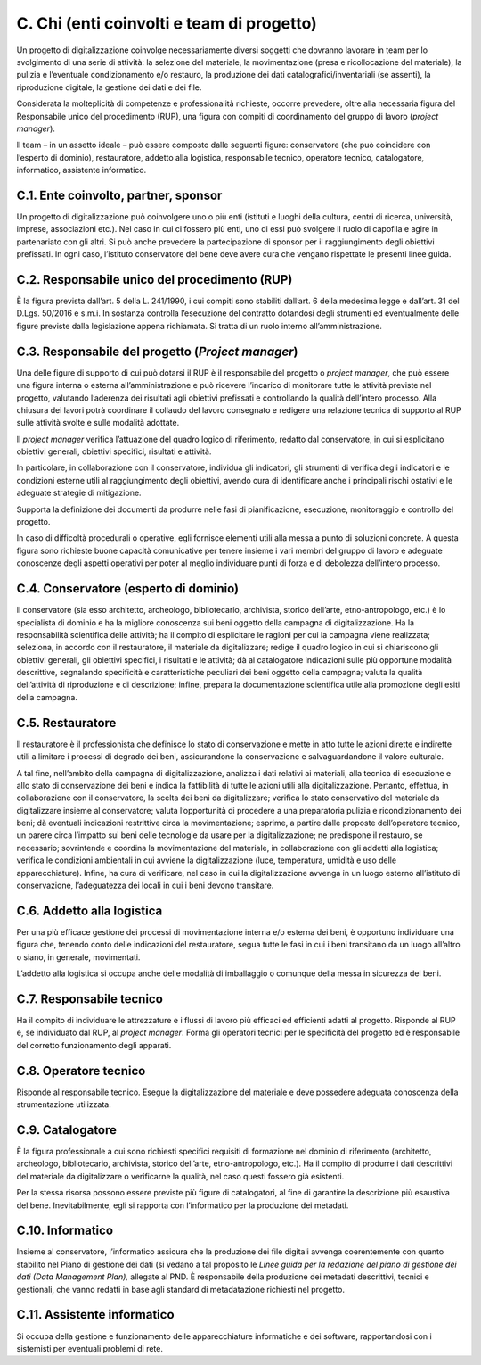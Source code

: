 C. Chi (enti coinvolti e team di progetto)
==========================================

Un progetto di digitalizzazione coinvolge necessariamente diversi
soggetti che dovranno lavorare in team per lo svolgimento di una serie
di attività: la selezione del materiale, la movimentazione (presa e
ricollocazione del materiale), la pulizia e l’eventuale condizionamento
e/o restauro, la produzione dei dati catalografici/inventariali (se
assenti), la riproduzione digitale, la gestione dei dati e dei file.

Considerata la molteplicità di competenze e professionalità richieste,
occorre prevedere, oltre alla necessaria figura del Responsabile unico
del procedimento (RUP), una figura con compiti di coordinamento del
gruppo di lavoro (*project manager*).

Il team – in un assetto ideale – può essere composto dalle seguenti
figure: conservatore (che può coincidere con l’esperto di dominio),
restauratore, addetto alla logistica, responsabile tecnico, operatore
tecnico, catalogatore, informatico, assistente informatico.

C.1. Ente coinvolto, partner, sponsor
-------------------------------------

Un progetto di digitalizzazione può coinvolgere uno o più enti (istituti
e luoghi della cultura, centri di ricerca, università, imprese,
associazioni etc.). Nel caso in cui ci fossero più enti, uno di essi può
svolgere il ruolo di capofila e agire in partenariato con gli altri. Si
può anche prevedere la partecipazione di sponsor per il raggiungimento
degli obiettivi prefissati. In ogni caso, l’istituto conservatore del
bene deve avere cura che vengano rispettate le presenti linee guida.

C.2. Responsabile unico del procedimento (RUP)
----------------------------------------------

È la figura prevista dall’art. 5 della L. 241/1990, i cui compiti sono
stabiliti dall’art. 6 della medesima legge e dall’art. 31 del D.Lgs.
50/2016 e s.m.i. In sostanza controlla l’esecuzione del contratto
dotandosi degli strumenti ed eventualmente delle figure previste dalla
legislazione appena richiamata. Si tratta di un ruolo interno
all’amministrazione.

C.3. Responsabile del progetto (*Project manager*)
--------------------------------------------------

Una delle figure di supporto di cui può dotarsi il RUP è il responsabile
del progetto o *project manager*, che può essere una figura interna o
esterna all’amministrazione e può ricevere l’incarico di monitorare
tutte le attività previste nel progetto, valutando l’aderenza dei
risultati agli obiettivi prefissati e controllando la qualità
dell’intero processo. Alla chiusura dei lavori potrà coordinare il
collaudo del lavoro consegnato e redigere una relazione tecnica di
supporto al RUP sulle attività svolte e sulle modalità adottate.

Il *project manager* verifica l’attuazione del quadro logico di
riferimento, redatto dal conservatore, in cui si esplicitano obiettivi
generali, obiettivi specifici, risultati e attività.

In particolare, in collaborazione con il conservatore, individua gli
indicatori, gli strumenti di verifica degli indicatori e le condizioni
esterne utili al raggiungimento degli obiettivi, avendo cura di
identificare anche i principali rischi ostativi e le adeguate strategie
di mitigazione.

Supporta la definizione dei documenti da produrre nelle fasi di
pianificazione, esecuzione, monitoraggio e controllo del progetto.

In caso di difficoltà procedurali o operative, egli fornisce elementi
utili alla messa a punto di soluzioni concrete. A questa figura sono
richieste buone capacità comunicative per tenere insieme i vari membri
del gruppo di lavoro e adeguate conoscenze degli aspetti operativi per
poter al meglio individuare punti di forza e di debolezza dell’intero
processo.

C.4. Conservatore (esperto di dominio)
--------------------------------------

Il conservatore (sia esso architetto, archeologo, bibliotecario,
archivista, storico dell’arte, etno-antropologo, etc.) è lo specialista
di dominio e ha la migliore conoscenza sui beni oggetto della campagna
di digitalizzazione. Ha la responsabilità scientifica delle attività; ha
il compito di esplicitare le ragioni per cui la campagna viene
realizzata; seleziona, in accordo con il restauratore, il materiale da
digitalizzare; redige il quadro logico in cui si chiariscono gli
obiettivi generali, gli obiettivi specifici, i risultati e le attività;
dà al catalogatore indicazioni sulle più opportune modalità descrittive,
segnalando specificità e caratteristiche peculiari dei beni oggetto
della campagna; valuta la qualità dell’attività di riproduzione e di
descrizione; infine, prepara la documentazione scientifica utile alla
promozione degli esiti della campagna.

C.5. Restauratore
-----------------

Il restauratore è il professionista che definisce lo stato di
conservazione e mette in atto tutte le azioni dirette e indirette utili
a limitare i processi di degrado dei beni, assicurandone la
conservazione e salvaguardandone il valore culturale.

A tal fine, nell’ambito della campagna di digitalizzazione, analizza i
dati relativi ai materiali, alla tecnica di esecuzione e allo stato di
conservazione dei beni e indica la fattibilità di tutte le azioni utili
alla digitalizzazione. Pertanto, effettua, in collaborazione con il
conservatore, la scelta dei beni da digitalizzare; verifica lo stato
conservativo del materiale da digitalizzare insieme al conservatore;
valuta l’opportunità di procedere a una preparatoria pulizia e
ricondizionamento dei beni; dà eventuali indicazioni restrittive circa
la movimentazione; esprime, a partire dalle proposte dell’operatore
tecnico, un parere circa l’impatto sui beni delle tecnologie da usare
per la digitalizzazione; ne predispone il restauro, se necessario;
sovrintende e coordina la movimentazione del materiale, in
collaborazione con gli addetti alla logistica; verifica le condizioni
ambientali in cui avviene la digitalizzazione (luce, temperatura,
umidità e uso delle apparecchiature). Infine, ha cura di verificare, nel
caso in cui la digitalizzazione avvenga in un luogo esterno all’istituto
di conservazione, l’adeguatezza dei locali in cui i beni devono
transitare.

C.6. Addetto alla logistica
---------------------------

Per una più efficace gestione dei processi di movimentazione interna e/o
esterna dei beni, è opportuno individuare una figura che, tenendo conto
delle indicazioni del restauratore, segua tutte le fasi in cui i beni
transitano da un luogo all’altro o siano, in generale, movimentati.

L’addetto alla logistica si occupa anche delle modalità di imballaggio o
comunque della messa in sicurezza dei beni.

C.7. Responsabile tecnico 
--------------------------

Ha il compito di individuare le attrezzature e i flussi di lavoro più
efficaci ed efficienti adatti al progetto. Risponde al RUP e, se
individuato dal RUP, al *project manager*. Forma gli operatori tecnici
per le specificità del progetto ed è responsabile del corretto
funzionamento degli apparati.

C.8. Operatore tecnico
----------------------

Risponde al responsabile tecnico. Esegue la digitalizzazione del
materiale e deve possedere adeguata conoscenza della strumentazione
utilizzata.

C.9. Catalogatore 
------------------

È la figura professionale a cui sono richiesti specifici requisiti di
formazione nel dominio di riferimento (architetto, archeologo,
bibliotecario, archivista, storico dell’arte, etno-antropologo, etc.).
Ha il compito di produrre i dati descrittivi del materiale da
digitalizzare o verificarne la qualità, nel caso questi fossero già
esistenti.

Per la stessa risorsa possono essere previste più figure di
catalogatori, al fine di garantire la descrizione più esaustiva del
bene. Inevitabilmente, egli si rapporta con l’informatico per la
produzione dei metadati.

C.10. Informatico
-----------------

Insieme al conservatore, l’informatico assicura che la produzione dei
file digitali avvenga coerentemente con quanto stabilito nel Piano di
gestione dei dati (si vedano a tal proposito le *Linee guida per la
redazione del piano di gestione dei dati (Data Management Plan),*
allegate al PND. È responsabile della produzione dei metadati
descrittivi, tecnici e gestionali, che vanno redatti in base agli
standard di metadatazione richiesti nel progetto.

C.11. Assistente informatico
----------------------------

Si occupa della gestione e funzionamento delle apparecchiature
informatiche e dei software, rapportandosi con i sistemisti per
eventuali problemi di rete.

